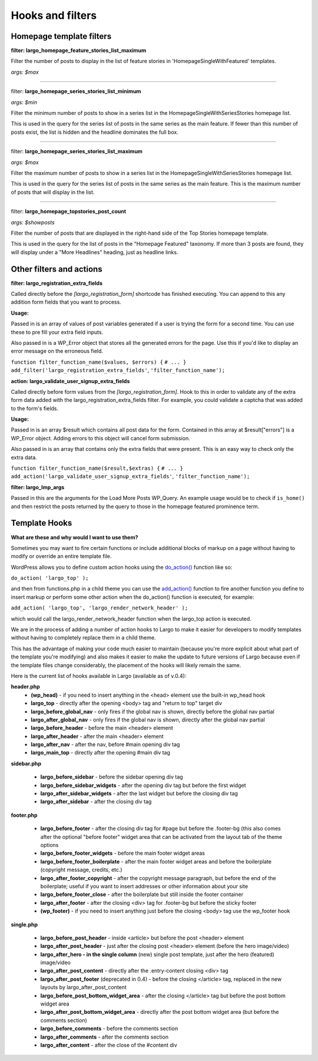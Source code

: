Hooks and filters
=================

Homepage template filters
-------------------------

**filter: largo_homepage_feature_stories_list_maximum**

Filter the number of posts to display in the list of feature stories in 'HomepageSingleWithFeatured' templates.

*args: $max*

------------

filter: **largo_homepage_series_stories_list_minimum**

*args: $min*

Filter the minimum number of posts to show in a series list in the
HomepageSingleWithSeriesStories homepage list.

This is used in the query for the series list of posts in the same series
as the main feature. If fewer than this number of posts exist, the list
is hidden and the headline dominates the full box.

------------

filter: **largo_homepage_series_stories_list_maximum**

*args: $max*

Filter the maximum number of posts to show in a series list in the
HomepageSingleWithSeriesStories homepage list.

This is used in the query for the series list of posts in the same series
as the main feature. This is the maximum number of posts that will display
in the list.

------------

filter: **largo_homepage_topstories_post_count**

*args: $showposts*

Filter the number of posts that are displayed in the right-hand side of the
Top Stories homepage template.

This is used in the query for the list of posts in the "Homepage Featured"
taxonomy. If more than 3 posts are found, they will display under a
"More Headlines" heading, just as headline links.

Other filters and actions
-------------------------

**filter: largo_registration_extra_fields**

Called directly before the `[largo_registration_form]` shortcode has finished executing. You can append to this any addition form fields that you want to process.

**Usage:**

Passed in is an array of values of post variables generated if a user is trying the form for a second time. You can use these to pre fill your extra field inputs.

Also passed in is a WP_Error object that stores all the generated errors for the page. Use this if you'd like to display an error message on the erroneous field.

``function filter_function_name($values, $errors) {``
``# ... }``
``add_filter('largo_registration_extra_fields'``, ``'filter_function_name');``

**action: largo_validate_user_signup_extra_fields**

Called directly before form values from the `[largo_registration_form]`. Hook to this in order to validate any of the extra form data added with the largo_registration_extra_fields filter. For example, you could validate a captcha that was added to the form's fields.

**Usage:**

Passed in is an array $result which contains all post data for the form. Contained in this array at $result["errors"] is a WP_Error object. Adding errors to this object will cancel form submission.

Also passed in is an array that contains only the extra fields that were present. This is an easy way to check only the extra data.

``function filter_function_name($result,$extras) {``
``# ... }``
``add_action('largo_validate_user_signup_extra_fields'``, ``'filter_function_name');``

**filter: largo_lmp_args**

Passed in this are the arguments for the Load More Posts WP_Query. An example usage would be to check if ``is_home()`` and then restrict the posts returned by the query to those in the homepage featured prominence term.


Template Hooks
--------------

**What are these and why would I want to use them?**

Sometimes you may want to fire certain functions or include additional blocks of markup on a page without having to modify or override an entire template file.

WordPress allows you to define custom action hooks using the `do_action() <http://codex.wordpress.org/Function_Reference/do_action>`_ function like so:

``do_action( 'largo_top' );``

and then from functions.php in a child theme you can use the `add_action() <http://codex.wordpress.org/Function_Reference/add_action>`_ function to fire another function you define to insert markup or perform some other action when the do_action() function is executed, for example:

``add_action( 'largo_top', 'largo_render_network_header' );``

which would call the largo_render_network_header function when the largo_top action is executed.

We are in the process of adding a number of action hooks to Largo to make it easier for developers to modify templates without having to completely replace them in a child theme.

This has the advantage of making your code much easier to maintain (because you're more explicit about what part of the template you're modifying) and also makes it easier to make the update to future versions of Largo because even if the template files change considerably, the placement of the hooks will likely remain the same.

Here is the current list of hooks available in Largo (available as of v.0.4):

**header.php**
 - **(wp_head)** - if you need to insert anything in the <head> element use the built-in wp_head hook
 - **largo_top** - directly after the opening <body> tag and "return to top" target div
 - **largo_before_global_nav** - only fires if the global nav is shown, directly before the global nav partial
 - **largo_after_global_nav** - only fires if the global nav is shown, directly after the global nav partial
 - **largo_before_header** - before the main <header> element
 - **largo_after_header** - after the main <header> element
 - **largo_after_nav** - after the nav, before #main opening div tag
 - **largo_main_top** - directly after the opening #main div tag
 
**sidebar.php**

 - **largo_before_sidebar** - before the sidebar opening div tag
 - **largo_before_sidebar_widgets** - after the opening div tag but before the first widget
 - **largo_after_sidebar_widgets** - after the last widget but before the closing div tag
 - **largo_after_sidebar** - after the closing div tag
 
**footer.php**

 - **largo_before_footer** - after the closing div tag for #page but before the .footer-bg (this also comes after the optional "before footer" widget area that can be activated from the layout tab of the theme options
 - **largo_before_footer_widgets** - before the main footer widget areas
 - **largo_before_footer_boilerplate** - after the main footer widget areas and before the boilerplate (copyright message, credits, etc.)
 - **largo_after_footer_copyright** - after the copyright message paragraph, but before the end of the boilerplate; useful if you want to insert addresses or other information about your site
 - **largo_before_footer_close** - after the boilerplate but still inside the footer container
 - **largo_after_footer** - after the closing <div> tag for .footer-bg but before the sticky footer
 - **(wp_footer)** - if you need to insert anything just before the closing <body> tag use the wp_footer hook
 
**single.php**

 - **largo_before_post_header** - inside <article> but before the post <header> element
 - **largo_after_post_header** - just after the closing post <header> element (before the hero image/video)
 - **largo_after_hero - in the single column** (new) single post template, just after the hero (featured) image/video
 - **largo_after_post_content** - directly after the .entry-content closing <div> tag
 - **largo_after_post_footer** (deprecated in 0.4) - before the closing </article> tag, replaced in the new layouts by largo_after_post_content
 - **largo_before_post_bottom_widget_area** - after the closing </article> tag but before the post bottom widget area
 - **largo_after_post_bottom_widget_area** - directly after the post bottom widget area (but before the comments section)
 - **largo_before_comments** - before the comments section
 - **largo_after_comments** - after the comments section
 - **largo_after_content** - after the close of the #content div
